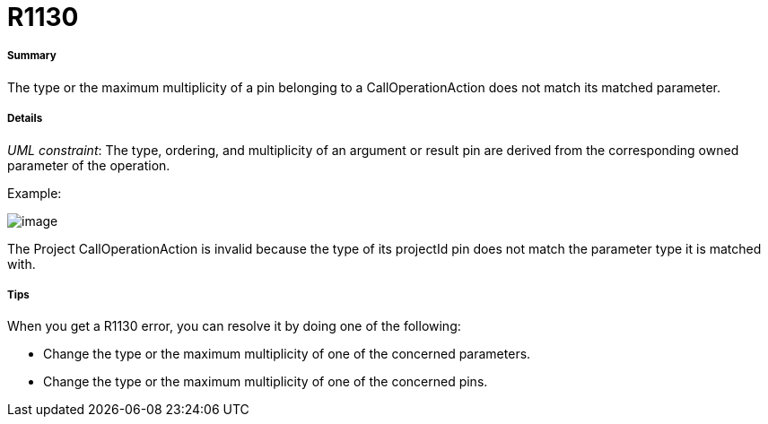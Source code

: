 // Disable all captions for figures.
:!figure-caption:

[[R1130]]

[[r1130]]
= R1130

[[Summary]]

[[summary]]
===== Summary

The type or the maximum multiplicity of a pin belonging to a CallOperationAction does not match its matched parameter.

[[Details]]

[[details]]
===== Details

_UML constraint_: The type, ordering, and multiplicity of an argument or result pin are derived from the corresponding owned parameter of the operation.

Example:

image::images/Modeler_audit_rules_R1130_modeler_fig_1130.gif[image]

The Project CallOperationAction is invalid because the type of its projectId pin does not match the parameter type it is matched with.

[[Tips]]

[[tips]]
===== Tips

When you get a R1130 error, you can resolve it by doing one of the following:

* Change the type or the maximum multiplicity of one of the concerned parameters.
* Change the type or the maximum multiplicity of one of the concerned pins.


